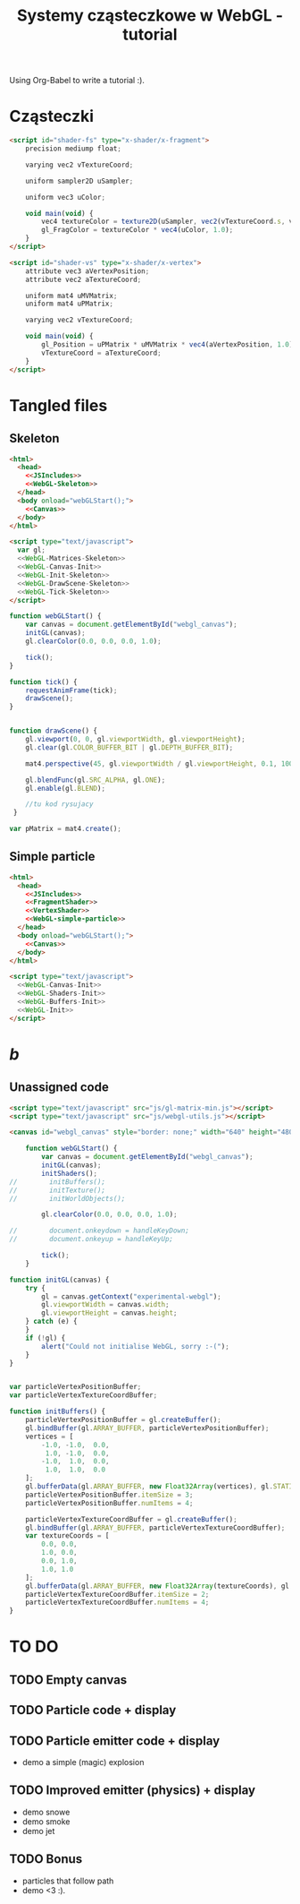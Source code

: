 #+title: Systemy cząsteczkowe w WebGL - tutorial
#+startup: hidestars

Using Org-Babel to write a tutorial :).

* Cząsteczki

#+name: FragmentShader
#+begin_src html
<script id="shader-fs" type="x-shader/x-fragment">
    precision mediump float;
 
    varying vec2 vTextureCoord;
 
    uniform sampler2D uSampler;
 
    uniform vec3 uColor;
 
    void main(void) {
        vec4 textureColor = texture2D(uSampler, vec2(vTextureCoord.s, vTextureCoord.t));
        gl_FragColor = textureColor * vec4(uColor, 1.0);
    }
</script>
#+end_src
 
#+name: VertexShader
#+begin_src html
<script id="shader-vs" type="x-shader/x-vertex">
    attribute vec3 aVertexPosition;
    attribute vec2 aTextureCoord;
 
    uniform mat4 uMVMatrix;
    uniform mat4 uPMatrix;
 
    varying vec2 vTextureCoord;
 
    void main(void) {
        gl_Position = uPMatrix * uMVMatrix * vec4(aVertexPosition, 1.0);
        vTextureCoord = aTextureCoord;
    }
</script>
#+end_src



* Tangled files   
** Skeleton
#+name: Skeleton
#+begin_src html :tangle skeleton.html :noweb tangle
  <html>
    <head>
      <<JSIncludes>>
      <<WebGL-Skeleton>>
    </head>
    <body onload="webGLStart();">
      <<Canvas>>
    </body>
  </html>
#+end_src

#+name: WebGL-Skeleton
#+begin_src html
  <script type="text/javascript">
    var gl;
    <<WebGL-Matrices-Skeleton>>
    <<WebGL-Canvas-Init>>
    <<WebGL-Init-Skeleton>>
    <<WebGL-DrawScene-Skeleton>>
    <<WebGL-Tick-Skeleton>>
  </script>
#+end_src

#+name: WebGL-Init-Skeleton
#+begin_src javascript
    function webGLStart() {
        var canvas = document.getElementById("webgl_canvas");
        initGL(canvas);
        gl.clearColor(0.0, 0.0, 0.0, 1.0);
 
        tick();
    }
#+end_src

#+name: WebGL-Tick-Skeleton
#+begin_src javascript
    function tick() {
        requestAnimFrame(tick);
        drawScene();
    }
#+end_src

#+name: WebGL-DrawScene-Skeleton
#+begin_src javascript
 
    function drawScene() {
        gl.viewport(0, 0, gl.viewportWidth, gl.viewportHeight);
        gl.clear(gl.COLOR_BUFFER_BIT | gl.DEPTH_BUFFER_BIT);
 
        mat4.perspective(45, gl.viewportWidth / gl.viewportHeight, 0.1, 100.0, pMatrix);
 
        gl.blendFunc(gl.SRC_ALPHA, gl.ONE);
        gl.enable(gl.BLEND);

        //tu kod rysujacy
     }

#+end_src

#+name: WebGL-Matrices-Skeleton
#+begin_src javascript
    var pMatrix = mat4.create();
#+end_src

** Simple particle

#+name: Example - simple particle
#+begin_src html :tangle simple-particle.html :noweb tangle
  <html>
    <head>
      <<JSIncludes>>
      <<FragmentShader>>
      <<VertexShader>>
      <<WebGL-simple-particle>>
    </head>
    <body onload="webGLStart();">
      <<Canvas>>
    </body>
  </html>
  
#+end_src

#+name: WebGL-simple-particle
#+begin_src html
  <script type="text/javascript">
    <<WebGL-Canvas-Init>>
    <<WebGL-Shaders-Init>>
    <<WebGL-Buffers-Init>>
    <<WebGL-Init>>
  </script>
#+end_src

* /b/
** Unassigned code
#+name: JSIncludes
#+begin_src html
  <script type="text/javascript" src="js/gl-matrix-min.js"></script>
  <script type="text/javascript" src="js/webgl-utils.js"></script>
#+end_src

#+name: Canvas
#+begin_src html
  <canvas id="webgl_canvas" style="border: none;" width="640" height="480"></canvas>
#+end_src

#+name: WebGL-Init
#+begin_src javascript
    function webGLStart() {
        var canvas = document.getElementById("webgl_canvas");
        initGL(canvas);
        initShaders();
//        initBuffers();
//        initTexture();
//        initWorldObjects();
 
        gl.clearColor(0.0, 0.0, 0.0, 1.0);
 
//        document.onkeydown = handleKeyDown;
//        document.onkeyup = handleKeyUp;
 
        tick();
    }
#+end_src

#+name: WebGL-Canvas-Init
#+begin_src javascript
    function initGL(canvas) {
        try {
            gl = canvas.getContext("experimental-webgl");
            gl.viewportWidth = canvas.width;
            gl.viewportHeight = canvas.height;
        } catch (e) {
        }
        if (!gl) {
            alert("Could not initialise WebGL, sorry :-(");
        }
    }
#+end_src

#+name: WebGL-Shaders-Init
#+begin_src javascript

#+end_src

#+name: WebGL-Buffers-Init
#+begin_src javascript
    var particleVertexPositionBuffer;
    var particleVertexTextureCoordBuffer;
 
    function initBuffers() {
        particleVertexPositionBuffer = gl.createBuffer();
        gl.bindBuffer(gl.ARRAY_BUFFER, particleVertexPositionBuffer);
        vertices = [
            -1.0, -1.0,  0.0,
             1.0, -1.0,  0.0,
            -1.0,  1.0,  0.0,
             1.0,  1.0,  0.0
        ];
        gl.bufferData(gl.ARRAY_BUFFER, new Float32Array(vertices), gl.STATIC_DRAW);
        particleVertexPositionBuffer.itemSize = 3;
        particleVertexPositionBuffer.numItems = 4;
 
        particleVertexTextureCoordBuffer = gl.createBuffer();
        gl.bindBuffer(gl.ARRAY_BUFFER, particleVertexTextureCoordBuffer);
        var textureCoords = [
            0.0, 0.0,
            1.0, 0.0,
            0.0, 1.0,
            1.0, 1.0
        ];
        gl.bufferData(gl.ARRAY_BUFFER, new Float32Array(textureCoords), gl.STATIC_DRAW);
        particleVertexTextureCoordBuffer.itemSize = 2;
        particleVertexTextureCoordBuffer.numItems = 4;
    }
 
#+end_src



* TO DO
** TODO Empty canvas
** TODO Particle code + display
** TODO Particle emitter code + display
   - demo a simple (magic) explosion
** TODO Improved emitter (physics) + display
   - demo snowe
   - demo smoke
   - demo jet
** TODO Bonus
   - particles that follow path
   - demo <3 :).
